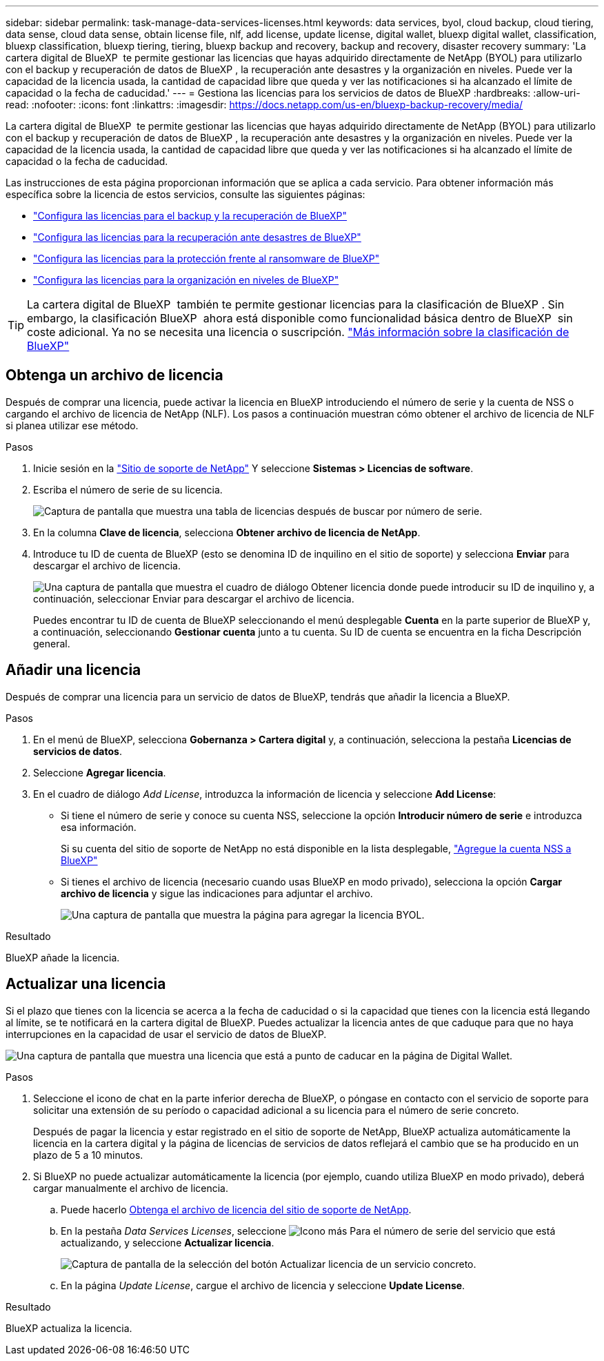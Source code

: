 ---
sidebar: sidebar 
permalink: task-manage-data-services-licenses.html 
keywords: data services, byol, cloud backup, cloud tiering, data sense, cloud data sense, obtain license file, nlf, add license, update license, digital wallet, bluexp digital wallet, classification, bluexp classification, bluexp tiering, tiering, bluexp backup and recovery, backup and recovery, disaster recovery 
summary: 'La cartera digital de BlueXP  te permite gestionar las licencias que hayas adquirido directamente de NetApp (BYOL) para utilizarlo con el backup y recuperación de datos de BlueXP , la recuperación ante desastres y la organización en niveles. Puede ver la capacidad de la licencia usada, la cantidad de capacidad libre que queda y ver las notificaciones si ha alcanzado el límite de capacidad o la fecha de caducidad.' 
---
= Gestiona las licencias para los servicios de datos de BlueXP
:hardbreaks:
:allow-uri-read: 
:nofooter: 
:icons: font
:linkattrs: 
:imagesdir: https://docs.netapp.com/us-en/bluexp-backup-recovery/media/


[role="lead"]
La cartera digital de BlueXP  te permite gestionar las licencias que hayas adquirido directamente de NetApp (BYOL) para utilizarlo con el backup y recuperación de datos de BlueXP , la recuperación ante desastres y la organización en niveles. Puede ver la capacidad de la licencia usada, la cantidad de capacidad libre que queda y ver las notificaciones si ha alcanzado el límite de capacidad o la fecha de caducidad.

Las instrucciones de esta página proporcionan información que se aplica a cada servicio. Para obtener información más específica sobre la licencia de estos servicios, consulte las siguientes páginas:

* https://docs.netapp.com/us-en/bluexp-backup-recovery/task-licensing-cloud-backup.html["Configura las licencias para el backup y la recuperación de BlueXP"^]
* https://docs.netapp.com/us-en/bluexp-disaster-recovery/get-started/dr-licensing.html["Configura las licencias para la recuperación ante desastres de BlueXP"^]
* https://docs.netapp.com/us-en/bluexp-ransomware-protection/rp-start-licenses.html["Configura las licencias para la protección frente al ransomware de BlueXP"^]
* https://docs.netapp.com/us-en/bluexp-tiering/task-licensing-cloud-tiering.html["Configura las licencias para la organización en niveles de BlueXP"^]



TIP: La cartera digital de BlueXP  también te permite gestionar licencias para la clasificación de BlueXP . Sin embargo, la clasificación BlueXP  ahora está disponible como funcionalidad básica dentro de BlueXP  sin coste adicional. Ya no se necesita una licencia o suscripción. https://docs.netapp.com/us-en/bluexp-classification/concept-cloud-compliance.html["Más información sobre la clasificación de BlueXP"^]



== Obtenga un archivo de licencia

Después de comprar una licencia, puede activar la licencia en BlueXP introduciendo el número de serie y la cuenta de NSS o cargando el archivo de licencia de NetApp (NLF). Los pasos a continuación muestran cómo obtener el archivo de licencia de NLF si planea utilizar ese método.

.Pasos
. Inicie sesión en la https://mysupport.netapp.com["Sitio de soporte de NetApp"^] Y seleccione *Sistemas > Licencias de software*.
. Escriba el número de serie de su licencia.
+
image:screenshot_cloud_backup_license_step1.gif["Captura de pantalla que muestra una tabla de licencias después de buscar por número de serie."]

. En la columna *Clave de licencia*, selecciona *Obtener archivo de licencia de NetApp*.
. Introduce tu ID de cuenta de BlueXP (esto se denomina ID de inquilino en el sitio de soporte) y selecciona *Enviar* para descargar el archivo de licencia.
+
image:screenshot_cloud_backup_license_step2.gif["Una captura de pantalla que muestra el cuadro de diálogo Obtener licencia donde puede introducir su ID de inquilino y, a continuación, seleccionar Enviar para descargar el archivo de licencia."]

+
Puedes encontrar tu ID de cuenta de BlueXP seleccionando el menú desplegable *Cuenta* en la parte superior de BlueXP y, a continuación, seleccionando *Gestionar cuenta* junto a tu cuenta. Su ID de cuenta se encuentra en la ficha Descripción general.





== Añadir una licencia

Después de comprar una licencia para un servicio de datos de BlueXP, tendrás que añadir la licencia a BlueXP.

.Pasos
. En el menú de BlueXP, selecciona *Gobernanza > Cartera digital* y, a continuación, selecciona la pestaña *Licencias de servicios de datos*.
. Seleccione *Agregar licencia*.
. En el cuadro de diálogo _Add License_, introduzca la información de licencia y seleccione *Add License*:
+
** Si tiene el número de serie y conoce su cuenta NSS, seleccione la opción *Introducir número de serie* e introduzca esa información.
+
Si su cuenta del sitio de soporte de NetApp no está disponible en la lista desplegable, https://docs.netapp.com/us-en/bluexp-setup-admin/task-adding-nss-accounts.html["Agregue la cuenta NSS a BlueXP"^]

** Si tienes el archivo de licencia (necesario cuando usas BlueXP en modo privado), selecciona la opción *Cargar archivo de licencia* y sigue las indicaciones para adjuntar el archivo.
+
image:screenshot_services_license_add2.png["Una captura de pantalla que muestra la página para agregar la licencia BYOL."]





.Resultado
BlueXP añade la licencia.



== Actualizar una licencia

Si el plazo que tienes con la licencia se acerca a la fecha de caducidad o si la capacidad que tienes con la licencia está llegando al límite, se te notificará en la cartera digital de BlueXP. Puedes actualizar la licencia antes de que caduque para que no haya interrupciones en la capacidad de usar el servicio de datos de BlueXP.

image:screenshot_services_license_expire.png["Una captura de pantalla que muestra una licencia que está a punto de caducar en la página de Digital Wallet."]

.Pasos
. Seleccione el icono de chat en la parte inferior derecha de BlueXP, o póngase en contacto con el servicio de soporte para solicitar una extensión de su período o capacidad adicional a su licencia para el número de serie concreto.
+
Después de pagar la licencia y estar registrado en el sitio de soporte de NetApp, BlueXP actualiza automáticamente la licencia en la cartera digital y la página de licencias de servicios de datos reflejará el cambio que se ha producido en un plazo de 5 a 10 minutos.

. Si BlueXP no puede actualizar automáticamente la licencia (por ejemplo, cuando utiliza BlueXP en modo privado), deberá cargar manualmente el archivo de licencia.
+
.. Puede hacerlo <<Obtenga un archivo de licencia,Obtenga el archivo de licencia del sitio de soporte de NetApp>>.
.. En la pestaña _Data Services Licenses_, seleccione image:screenshot_horizontal_more_button.gif["Icono más"] Para el número de serie del servicio que está actualizando, y seleccione *Actualizar licencia*.
+
image:screenshot_services_license_update1.png["Captura de pantalla de la selección del botón Actualizar licencia de un servicio concreto."]

.. En la página _Update License_, cargue el archivo de licencia y seleccione *Update License*.




.Resultado
BlueXP actualiza la licencia.
